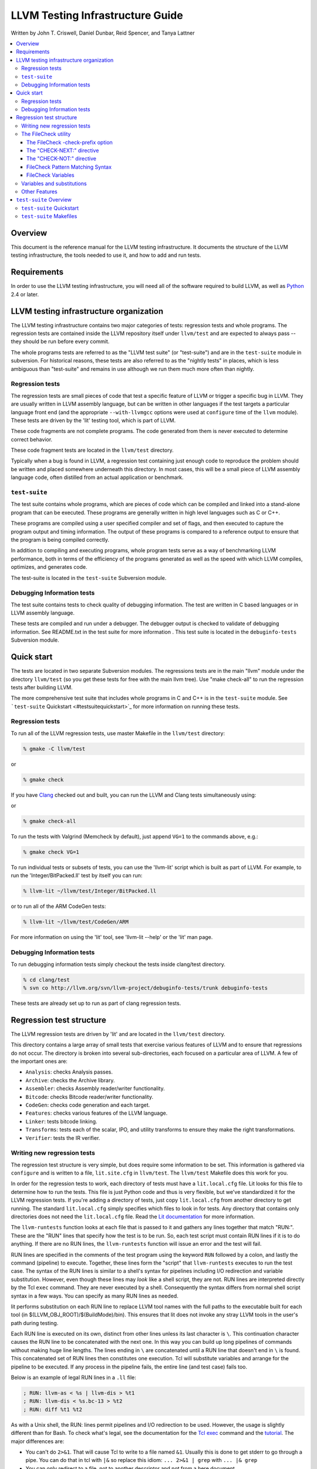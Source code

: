 =================================
LLVM Testing Infrastructure Guide
=================================

Written by John T. Criswell, Daniel Dunbar, Reid Spencer, and Tanya
Lattner

.. contents::
   :local:

Overview
========

This document is the reference manual for the LLVM testing
infrastructure. It documents the structure of the LLVM testing
infrastructure, the tools needed to use it, and how to add and run
tests.

Requirements
============

In order to use the LLVM testing infrastructure, you will need all of
the software required to build LLVM, as well as
`Python <http://python.org>`_ 2.4 or later.

LLVM testing infrastructure organization
========================================

The LLVM testing infrastructure contains two major categories of tests:
regression tests and whole programs. The regression tests are contained
inside the LLVM repository itself under ``llvm/test`` and are expected
to always pass -- they should be run before every commit.

The whole programs tests are referred to as the "LLVM test suite" (or
"test-suite") and are in the ``test-suite`` module in subversion. For
historical reasons, these tests are also referred to as the "nightly
tests" in places, which is less ambiguous than "test-suite" and remains
in use although we run them much more often than nightly.

Regression tests
----------------

The regression tests are small pieces of code that test a specific
feature of LLVM or trigger a specific bug in LLVM. They are usually
written in LLVM assembly language, but can be written in other languages
if the test targets a particular language front end (and the appropriate
``--with-llvmgcc`` options were used at ``configure`` time of the
``llvm`` module). These tests are driven by the 'lit' testing tool,
which is part of LLVM.

These code fragments are not complete programs. The code generated from
them is never executed to determine correct behavior.

These code fragment tests are located in the ``llvm/test`` directory.

Typically when a bug is found in LLVM, a regression test containing just
enough code to reproduce the problem should be written and placed
somewhere underneath this directory. In most cases, this will be a small
piece of LLVM assembly language code, often distilled from an actual
application or benchmark.

``test-suite``
--------------

The test suite contains whole programs, which are pieces of code which
can be compiled and linked into a stand-alone program that can be
executed. These programs are generally written in high level languages
such as C or C++.

These programs are compiled using a user specified compiler and set of
flags, and then executed to capture the program output and timing
information. The output of these programs is compared to a reference
output to ensure that the program is being compiled correctly.

In addition to compiling and executing programs, whole program tests
serve as a way of benchmarking LLVM performance, both in terms of the
efficiency of the programs generated as well as the speed with which
LLVM compiles, optimizes, and generates code.

The test-suite is located in the ``test-suite`` Subversion module.

Debugging Information tests
---------------------------

The test suite contains tests to check quality of debugging information.
The test are written in C based languages or in LLVM assembly language.

These tests are compiled and run under a debugger. The debugger output
is checked to validate of debugging information. See README.txt in the
test suite for more information . This test suite is located in the
``debuginfo-tests`` Subversion module.

Quick start
===========

The tests are located in two separate Subversion modules. The
regressions tests are in the main "llvm" module under the directory
``llvm/test`` (so you get these tests for free with the main llvm tree).
Use "make check-all" to run the regression tests after building LLVM.

The more comprehensive test suite that includes whole programs in C and
C++ is in the ``test-suite`` module. See ```test-suite``
Quickstart <#testsuitequickstart>`_ for more information on running
these tests.

Regression tests
----------------

To run all of the LLVM regression tests, use master Makefile in the
``llvm/test`` directory:

.. code-block:: bash

    % gmake -C llvm/test

or

.. code-block:: bash

    % gmake check

If you have `Clang <http://clang.llvm.org/>`_ checked out and built, you
can run the LLVM and Clang tests simultaneously using:

or

.. code-block:: bash

    % gmake check-all

To run the tests with Valgrind (Memcheck by default), just append
``VG=1`` to the commands above, e.g.:

.. code-block:: bash

    % gmake check VG=1

To run individual tests or subsets of tests, you can use the 'llvm-lit'
script which is built as part of LLVM. For example, to run the
'Integer/BitPacked.ll' test by itself you can run:

.. code-block:: bash

    % llvm-lit ~/llvm/test/Integer/BitPacked.ll 

or to run all of the ARM CodeGen tests:

.. code-block:: bash

    % llvm-lit ~/llvm/test/CodeGen/ARM

For more information on using the 'lit' tool, see 'llvm-lit --help' or
the 'lit' man page.

Debugging Information tests
---------------------------

To run debugging information tests simply checkout the tests inside
clang/test directory.

.. code-block:: bash

    % cd clang/test
    % svn co http://llvm.org/svn/llvm-project/debuginfo-tests/trunk debuginfo-tests

These tests are already set up to run as part of clang regression tests.

Regression test structure
=========================

The LLVM regression tests are driven by 'lit' and are located in the
``llvm/test`` directory.

This directory contains a large array of small tests that exercise
various features of LLVM and to ensure that regressions do not occur.
The directory is broken into several sub-directories, each focused on a
particular area of LLVM. A few of the important ones are:

-  ``Analysis``: checks Analysis passes.
-  ``Archive``: checks the Archive library.
-  ``Assembler``: checks Assembly reader/writer functionality.
-  ``Bitcode``: checks Bitcode reader/writer functionality.
-  ``CodeGen``: checks code generation and each target.
-  ``Features``: checks various features of the LLVM language.
-  ``Linker``: tests bitcode linking.
-  ``Transforms``: tests each of the scalar, IPO, and utility transforms
   to ensure they make the right transformations.
-  ``Verifier``: tests the IR verifier.

Writing new regression tests
----------------------------

The regression test structure is very simple, but does require some
information to be set. This information is gathered via ``configure``
and is written to a file, ``lit.site.cfg`` in ``llvm/test``. The
``llvm/test`` Makefile does this work for you.

In order for the regression tests to work, each directory of tests must
have a ``lit.local.cfg`` file. Lit looks for this file to determine how
to run the tests. This file is just Python code and thus is very
flexible, but we've standardized it for the LLVM regression tests. If
you're adding a directory of tests, just copy ``lit.local.cfg`` from
another directory to get running. The standard ``lit.local.cfg`` simply
specifies which files to look in for tests. Any directory that contains
only directories does not need the ``lit.local.cfg`` file. Read the `Lit
documentation <http://llvm.org/cmds/lit.html>`_ for more information.

The ``llvm-runtests`` function looks at each file that is passed to it
and gathers any lines together that match "RUN:". These are the "RUN"
lines that specify how the test is to be run. So, each test script must
contain RUN lines if it is to do anything. If there are no RUN lines,
the ``llvm-runtests`` function will issue an error and the test will
fail.

RUN lines are specified in the comments of the test program using the
keyword ``RUN`` followed by a colon, and lastly the command (pipeline)
to execute. Together, these lines form the "script" that
``llvm-runtests`` executes to run the test case. The syntax of the RUN
lines is similar to a shell's syntax for pipelines including I/O
redirection and variable substitution. However, even though these lines
may *look* like a shell script, they are not. RUN lines are interpreted
directly by the Tcl ``exec`` command. They are never executed by a
shell. Consequently the syntax differs from normal shell script syntax
in a few ways. You can specify as many RUN lines as needed.

lit performs substitution on each RUN line to replace LLVM tool names
with the full paths to the executable built for each tool (in
$(LLVM\_OBJ\_ROOT)/$(BuildMode)/bin). This ensures that lit does not
invoke any stray LLVM tools in the user's path during testing.

Each RUN line is executed on its own, distinct from other lines unless
its last character is ``\``. This continuation character causes the RUN
line to be concatenated with the next one. In this way you can build up
long pipelines of commands without making huge line lengths. The lines
ending in ``\`` are concatenated until a RUN line that doesn't end in
``\`` is found. This concatenated set of RUN lines then constitutes one
execution. Tcl will substitute variables and arrange for the pipeline to
be executed. If any process in the pipeline fails, the entire line (and
test case) fails too.

Below is an example of legal RUN lines in a ``.ll`` file:

.. code-block:: llvm

    ; RUN: llvm-as < %s | llvm-dis > %t1
    ; RUN: llvm-dis < %s.bc-13 > %t2
    ; RUN: diff %t1 %t2

As with a Unix shell, the RUN: lines permit pipelines and I/O
redirection to be used. However, the usage is slightly different than
for Bash. To check what's legal, see the documentation for the `Tcl
exec <http://www.tcl.tk/man/tcl8.5/TclCmd/exec.htm#M2>`_ command and the
`tutorial <http://www.tcl.tk/man/tcl8.5/tutorial/Tcl26.html>`_. The
major differences are:

-  You can't do ``2>&1``. That will cause Tcl to write to a file named
   ``&1``. Usually this is done to get stderr to go through a pipe. You
   can do that in tcl with ``|&`` so replace this idiom:
   ``... 2>&1 | grep`` with ``... |& grep``
-  You can only redirect to a file, not to another descriptor and not
   from a here document.
-  tcl supports redirecting to open files with the @ syntax but you
   shouldn't use that here.

There are some quoting rules that you must pay attention to when writing
your RUN lines. In general nothing needs to be quoted. Tcl won't strip
off any quote characters so they will get passed to the invoked program.
For example:

.. code-block:: bash

    ... | grep 'find this string'

This will fail because the ' characters are passed to grep. This would
instruction grep to look for ``'find`` in the files ``this`` and
``string'``. To avoid this use curly braces to tell Tcl that it should
treat everything enclosed as one value. So our example would become:

.. code-block:: bash

    ... | grep {find this string}

Additionally, the characters ``[`` and ``]`` are treated specially by
Tcl. They tell Tcl to interpret the content as a command to execute.
Since these characters are often used in regular expressions this can
have disastrous results and cause the entire test run in a directory to
fail. For example, a common idiom is to look for some basicblock number:

.. code-block:: bash

    ... | grep bb[2-8]

This, however, will cause Tcl to fail because its going to try to
execute a program named "2-8". Instead, what you want is this:

.. code-block:: bash

    ... | grep {bb\[2-8\]}

Finally, if you need to pass the ``\`` character down to a program, then
it must be doubled. This is another Tcl special character. So, suppose
you had:

.. code-block:: bash

    ... | grep 'i32\*'

This will fail to match what you want (a pointer to i32). First, the
``'`` do not get stripped off. Second, the ``\`` gets stripped off by
Tcl so what grep sees is: ``'i32*'``. That's not likely to match
anything. To resolve this you must use ``\\`` and the ``{}``, like this:

.. code-block:: bash

    ... | grep {i32\\*}

If your system includes GNU ``grep``, make sure that ``GREP_OPTIONS`` is
not set in your environment. Otherwise, you may get invalid results
(both false positives and false negatives).

The FileCheck utility
---------------------

A powerful feature of the RUN: lines is that it allows any arbitrary
commands to be executed as part of the test harness. While standard
(portable) unix tools like 'grep' work fine on run lines, as you see
above, there are a lot of caveats due to interaction with Tcl syntax,
and we want to make sure the run lines are portable to a wide range of
systems. Another major problem is that grep is not very good at checking
to verify that the output of a tools contains a series of different
output in a specific order. The FileCheck tool was designed to help with
these problems.

FileCheck (whose basic command line arguments are described in `the
FileCheck man page <http://llvm.org/cmds/FileCheck.html>`_ is designed
to read a file to check from standard input, and the set of things to
verify from a file specified as a command line argument. A simple
example of using FileCheck from a RUN line looks like this:

.. code-block:: llvm

    ; RUN: llvm-as < %s | llc -march=x86-64 | FileCheck %s

This syntax says to pipe the current file ("%s") into llvm-as, pipe that
into llc, then pipe the output of llc into FileCheck. This means that
FileCheck will be verifying its standard input (the llc output) against
the filename argument specified (the original .ll file specified by
"%s"). To see how this works, let's look at the rest of the .ll file
(after the RUN line):

.. code-block:: llvm

    define void @sub1(i32* %p, i32 %v) {
    entry:
    ; CHECK: sub1:
    ; CHECK: subl
            %0 = tail call i32 @llvm.atomic.load.sub.i32.p0i32(i32* %p, i32 %v)
            ret void
    }

    define void @inc4(i64* %p) {
    entry:
    ; CHECK: inc4:
    ; CHECK: incq
            %0 = tail call i64 @llvm.atomic.load.add.i64.p0i64(i64* %p, i64 1)
            ret void
    }

Here you can see some "CHECK:" lines specified in comments. Now you can
see how the file is piped into llvm-as, then llc, and the machine code
output is what we are verifying. FileCheck checks the machine code
output to verify that it matches what the "CHECK:" lines specify.

The syntax of the CHECK: lines is very simple: they are fixed strings
that must occur in order. FileCheck defaults to ignoring horizontal
whitespace differences (e.g. a space is allowed to match a tab) but
otherwise, the contents of the CHECK: line is required to match some
thing in the test file exactly.

One nice thing about FileCheck (compared to grep) is that it allows
merging test cases together into logical groups. For example, because
the test above is checking for the "sub1:" and "inc4:" labels, it will
not match unless there is a "subl" in between those labels. If it
existed somewhere else in the file, that would not count: "grep subl"
matches if subl exists anywhere in the file.

The FileCheck -check-prefix option
^^^^^^^^^^^^^^^^^^^^^^^^^^^^^^^^^^

The FileCheck -check-prefix option allows multiple test configurations
to be driven from one .ll file. This is useful in many circumstances,
for example, testing different architectural variants with llc. Here's a
simple example:

.. code-block:: llvm

    ; RUN: llvm-as < %s | llc -mtriple=i686-apple-darwin9 -mattr=sse41 \
    ; RUN:              | FileCheck %s -check-prefix=X32
    ; RUN: llvm-as < %s | llc -mtriple=x86_64-apple-darwin9 -mattr=sse41 \
    ; RUN:              | FileCheck %s -check-prefix=X64

    define <4 x i32> @pinsrd_1(i32 %s, <4 x i32> %tmp) nounwind {
            %tmp1 = insertelement <4 x i32> %tmp, i32 %s, i32 1
            ret <4 x i32> %tmp1
    ; X32: pinsrd_1:
    ; X32:    pinsrd $1, 4(%esp), %xmm0

    ; X64: pinsrd_1:
    ; X64:    pinsrd $1, %edi, %xmm0
    }

In this case, we're testing that we get the expected code generation
with both 32-bit and 64-bit code generation.

The "CHECK-NEXT:" directive
^^^^^^^^^^^^^^^^^^^^^^^^^^^

Sometimes you want to match lines and would like to verify that matches
happen on exactly consecutive lines with no other lines in between them.
In this case, you can use CHECK: and CHECK-NEXT: directives to specify
this. If you specified a custom check prefix, just use "<PREFIX>-NEXT:".
For example, something like this works as you'd expect:

.. code-block:: llvm

    define void @t2(<2 x double>* %r, <2 x double>* %A, double %B) {
        %tmp3 = load <2 x double>* %A, align 16
        %tmp7 = insertelement <2 x double> undef, double %B, i32 0
        %tmp9 = shufflevector <2 x double> %tmp3,
                                  <2 x double> %tmp7,
                                  <2 x i32> < i32 0, i32 2 >
        store <2 x double> %tmp9, <2 x double>* %r, align 16
        ret void

    ; CHECK: t2:
    ; CHECK:     movl    8(%esp), %eax
    ; CHECK-NEXT:    movapd  (%eax), %xmm0
    ; CHECK-NEXT:    movhpd  12(%esp), %xmm0
    ; CHECK-NEXT:    movl    4(%esp), %eax
    ; CHECK-NEXT:    movapd  %xmm0, (%eax)
    ; CHECK-NEXT:    ret
    }

CHECK-NEXT: directives reject the input unless there is exactly one
newline between it an the previous directive. A CHECK-NEXT cannot be the
first directive in a file.

The "CHECK-NOT:" directive
^^^^^^^^^^^^^^^^^^^^^^^^^^

The CHECK-NOT: directive is used to verify that a string doesn't occur
between two matches (or the first match and the beginning of the file).
For example, to verify that a load is removed by a transformation, a
test like this can be used:

.. code-block:: llvm

    define i8 @coerce_offset0(i32 %V, i32* %P) {
      store i32 %V, i32* %P

      %P2 = bitcast i32* %P to i8*
      %P3 = getelementptr i8* %P2, i32 2

      %A = load i8* %P3
      ret i8 %A
    ; CHECK: @coerce_offset0
    ; CHECK-NOT: load
    ; CHECK: ret i8
    }

FileCheck Pattern Matching Syntax
^^^^^^^^^^^^^^^^^^^^^^^^^^^^^^^^^

The CHECK: and CHECK-NOT: directives both take a pattern to match. For
most uses of FileCheck, fixed string matching is perfectly sufficient.
For some things, a more flexible form of matching is desired. To support
this, FileCheck allows you to specify regular expressions in matching
strings, surrounded by double braces: **{{yourregex}}**. Because we want
to use fixed string matching for a majority of what we do, FileCheck has
been designed to support mixing and matching fixed string matching with
regular expressions. This allows you to write things like this:

.. code-block:: llvm

    ; CHECK: movhpd {{[0-9]+}}(%esp), {{%xmm[0-7]}}

In this case, any offset from the ESP register will be allowed, and any
xmm register will be allowed.

Because regular expressions are enclosed with double braces, they are
visually distinct, and you don't need to use escape characters within
the double braces like you would in C. In the rare case that you want to
match double braces explicitly from the input, you can use something
ugly like **{{[{][{]}}** as your pattern.

FileCheck Variables
^^^^^^^^^^^^^^^^^^^

It is often useful to match a pattern and then verify that it occurs
again later in the file. For codegen tests, this can be useful to allow
any register, but verify that that register is used consistently later.
To do this, FileCheck allows named variables to be defined and
substituted into patterns. Here is a simple example:

.. code-block:: llvm

    ; CHECK: test5:
    ; CHECK:    notw    [[REGISTER:%[a-z]+]]
    ; CHECK:    andw    {{.*}}[[REGISTER]]

The first check line matches a regex (``%[a-z]+``) and captures it into
the variables "REGISTER". The second line verifies that whatever is in
REGISTER occurs later in the file after an "andw". FileCheck variable
references are always contained in ``[[ ]]`` pairs, are named, and their
names can be formed with the regex "``[a-zA-Z][a-zA-Z0-9]*``". If a
colon follows the name, then it is a definition of the variable, if not,
it is a use.

FileCheck variables can be defined multiple times, and uses always get
the latest value. Note that variables are all read at the start of a
"CHECK" line and are all defined at the end. This means that if you have
something like "``CHECK: [[XYZ:.*]]x[[XYZ]]``" that the check line will
read the previous value of the XYZ variable and define a new one after
the match is performed. If you need to do something like this you can
probably take advantage of the fact that FileCheck is not actually
line-oriented when it matches, this allows you to define two separate
CHECK lines that match on the same line.

Variables and substitutions
---------------------------

With a RUN line there are a number of substitutions that are permitted.
In general, any Tcl variable that is available in the ``substitute``
function (in ``test/lib/llvm.exp``) can be substituted into a RUN line.
To make a substitution just write the variable's name preceded by a $.
Additionally, for compatibility reasons with previous versions of the
test library, certain names can be accessed with an alternate syntax: a
% prefix. These alternates are deprecated and may go away in a future
version.

Here are the available variable names. The alternate syntax is listed in
parentheses.

``$test`` (``%s``)
   The full path to the test case's source. This is suitable for passing on
   the command line as the input to an llvm tool.

``%(line)``, ``%(line+<number>)``, ``%(line-<number>)``
   The number of the line where this variable is used, with an optional
   integer offset. This can be used in tests with multiple RUN: lines,
   which reference test file's line numbers.

``$srcdir``
   The source directory from where the "``make check``" was run.

``objdir``
   The object directory that corresponds to the ``$srcdir``.

``subdir``
   A partial path from the ``test`` directory that contains the
   sub-directory that contains the test source being executed.

``srcroot``
   The root directory of the LLVM src tree.

``objroot``
   The root directory of the LLVM object tree. This could be the same as
   the srcroot.

``path``
   The path to the directory that contains the test case source. This is
   for locating any supporting files that are not generated by the test,
   but used by the test.

``tmp``
   The path to a temporary file name that could be used for this test case.
   The file name won't conflict with other test cases. You can append to it
   if you need multiple temporaries. This is useful as the destination of
   some redirected output.

``target_triplet`` (``%target_triplet``)
   The target triplet that corresponds to the current host machine (the one
   running the test cases). This should probably be called "host".

``link`` (``%link``)
   This full link command used to link LLVM executables. This has all the
   configured -I, -L and -l options.

``shlibext`` (``%shlibext``)
   The suffix for the host platforms share library (dll) files. This
   includes the period as the first character.

To add more variables, two things need to be changed. First, add a line
in the ``test/Makefile`` that creates the ``site.exp`` file. This will
"set" the variable as a global in the site.exp file. Second, in the
``test/lib/llvm.exp`` file, in the substitute proc, add the variable
name to the list of "global" declarations at the beginning of the proc.
That's it, the variable can then be used in test scripts.

Other Features
--------------

To make RUN line writing easier, there are several shell scripts located
in the ``llvm/test/Scripts`` directory. This directory is in the PATH
when running tests, so you can just call these scripts using their name.
For example:

``ignore``
   This script runs its arguments and then always returns 0. This is useful
   in cases where the test needs to cause a tool to generate an error (e.g.
   to check the error output). However, any program in a pipeline that
   returns a non-zero result will cause the test to fail.  This script
   overcomes that issue and nicely documents that the test case is
   purposefully ignoring the result code of the tool
``not``
   This script runs its arguments and then inverts the result code from it.
   Zero result codes become 1. Non-zero result codes become 0. This is
   useful to invert the result of a grep. For example "not grep X" means
   succeed only if you don't find X in the input.

Sometimes it is necessary to mark a test case as "expected fail" or
XFAIL. You can easily mark a test as XFAIL just by including ``XFAIL:``
on a line near the top of the file. This signals that the test case
should succeed if the test fails. Such test cases are counted separately
by the testing tool. To specify an expected fail, use the XFAIL keyword
in the comments of the test program followed by a colon and one or more
failure patterns. Each failure pattern can be either ``*`` (to specify
fail everywhere), or a part of a target triple (indicating the test
should fail on that platform), or the name of a configurable feature
(for example, ``loadable_module``). If there is a match, the test is
expected to fail. If not, the test is expected to succeed. To XFAIL
everywhere just specify ``XFAIL: *``. Here is an example of an ``XFAIL``
line:

.. code-block:: llvm

    ; XFAIL: darwin,sun

To make the output more useful, the ``llvm_runtest`` function wil scan
the lines of the test case for ones that contain a pattern that matches
``PR[0-9]+``. This is the syntax for specifying a PR (Problem Report) number
that is related to the test case. The number after "PR" specifies the
LLVM bugzilla number. When a PR number is specified, it will be used in
the pass/fail reporting. This is useful to quickly get some context when
a test fails.

Finally, any line that contains "END." will cause the special
interpretation of lines to terminate. This is generally done right after
the last RUN: line. This has two side effects:

(a) it prevents special interpretation of lines that are part of the test
    program, not the instructions to the test case, and

(b) it speeds things up for really big test cases by avoiding
    interpretation of the remainder of the file.

``test-suite`` Overview
=======================

The ``test-suite`` module contains a number of programs that can be
compiled and executed. The ``test-suite`` includes reference outputs for
all of the programs, so that the output of the executed program can be
checked for correctness.

``test-suite`` tests are divided into three types of tests: MultiSource,
SingleSource, and External.

-  ``test-suite/SingleSource``

   The SingleSource directory contains test programs that are only a
   single source file in size. These are usually small benchmark
   programs or small programs that calculate a particular value. Several
   such programs are grouped together in each directory.

-  ``test-suite/MultiSource``

   The MultiSource directory contains subdirectories which contain
   entire programs with multiple source files. Large benchmarks and
   whole applications go here.

-  ``test-suite/External``

   The External directory contains Makefiles for building code that is
   external to (i.e., not distributed with) LLVM. The most prominent
   members of this directory are the SPEC 95 and SPEC 2000 benchmark
   suites. The ``External`` directory does not contain these actual
   tests, but only the Makefiles that know how to properly compile these
   programs from somewhere else. When using ``LNT``, use the
   ``--test-externals`` option to include these tests in the results.

``test-suite`` Quickstart
-------------------------

The modern way of running the ``test-suite`` is focused on testing and
benchmarking complete compilers using the
`LNT <http://llvm.org/docs/lnt>`_ testing infrastructure.

For more information on using LNT to execute the ``test-suite``, please
see the `LNT Quickstart <http://llvm.org/docs/lnt/quickstart.html>`_
documentation.

``test-suite`` Makefiles
------------------------

Historically, the ``test-suite`` was executed using a complicated setup
of Makefiles. The LNT based approach above is recommended for most
users, but there are some testing scenarios which are not supported by
the LNT approach. In addition, LNT currently uses the Makefile setup
under the covers and so developers who are interested in how LNT works
under the hood may want to understand the Makefile based setup.

For more information on the ``test-suite`` Makefile setup, please see
the `Test Suite Makefile Guide. <TestSuiteMakefileGuide.html>`_
